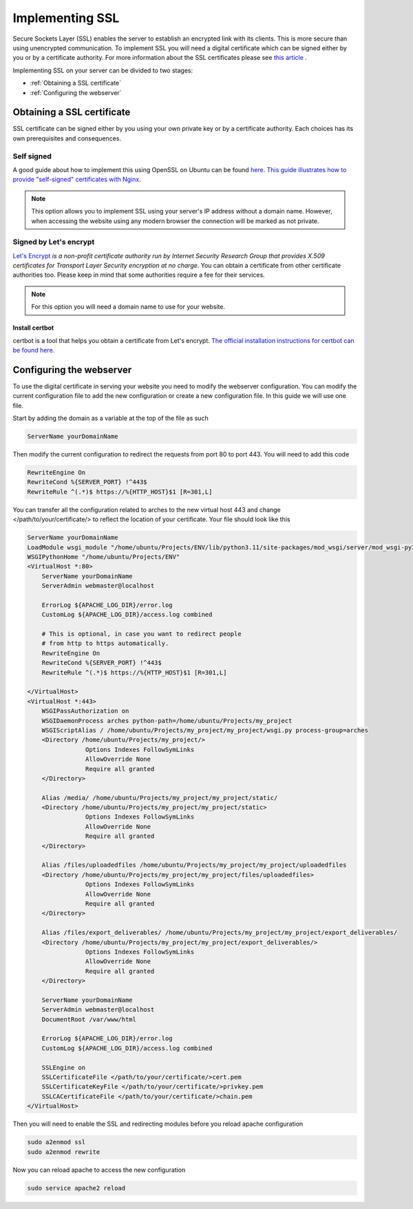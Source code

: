 ################
Implementing SSL
################

Secure Sockets Layer (SSL) enables the server to establish an encrypted link with its clients. This is more secure than using unencrypted communication. To implement SSL you will need a digital certificate which can be signed either by you or by a certificate authority. For more information about the SSL certificates please see `this article <https://www.kaspersky.com/resource-center/definitions/what-is-a-ssl-certificate>`_ . 

Implementing SSL on your server can be divided to two stages:

+ :ref:`Obtaining a SSL certificate`
+ :ref:`Configuring the webserver`


Obtaining a SSL certificate
***************************
SSL certificate can be signed either by you using your own private key or by a certificate authority. Each choices has its own prerequisites and consequences. 


Self signed
===========
A good guide about how to implement this using OpenSSL on Ubuntu can be found `here <https://www.digitalocean.com/community/tutorials/how-to-create-a-self-signed-ssl-certificate-for-apache-in-ubuntu-20-04>`_. `This guide illustrates how to provide "self-signed" certificates with Nginx <https://www.digitalocean.com/community/tutorials/how-to-create-a-self-signed-ssl-certificate-for-nginx-in-ubuntu>`_.

.. note::
    This option allows you to implement SSL using your server's IP address without a domain name. However, when accessing the website using any modern browser the connection will be marked as not private.

.. image :: ../images/connection-not-private.png
    :target: _images/connection-not-private.png 

Signed by Let's encrypt
=======================

`Let's Encrypt <https://letsencrypt.org/>`_ *is a non-profit certificate authority run by Internet Security Research Group that provides X.509 certificates for Transport Layer Security encryption at no charge*. You can obtain a certificate from other certificate authorities too. Please keep in mind that some authorities require a fee for their services. 

.. note::
    For this option you will need a domain name to use for your website.

Install certbot
---------------
certbot is a tool that helps you obtain a certificate from Let's encrypt. `The official installation instructions for certbot can be found here. <https://certbot.eff.org/lets-encrypt/>`_


Configuring the webserver
*************************
To use the digital certificate in serving your website you need to modify the webserver configuration. You can modify the current configuration file to add the new configuration or create a new configuration file. In this guide we will use one file. 

Start by adding the domain as a variable at the top of the file as such

.. code-block::

    ServerName yourDomainName

Then modify the current configuration to redirect the requests from port 80 to port 443. You will need to add this code

.. code-block::

    RewriteEngine On
    RewriteCond %{SERVER_PORT} !^443$
    RewriteRule ^(.*)$ https://%{HTTP_HOST}$1 [R=301,L]

You can transfer all the configuration related to arches to the new virtual host 443 and change </path/to/your/certificate/> to reflect the location of your certificate. Your file should look like this

.. code-block::

    ServerName yourDomainName
    LoadModule wsgi_module "/home/ubuntu/Projects/ENV/lib/python3.11/site-packages/mod_wsgi/server/mod_wsgi-py37.cpython-37m-x86_64-linux-gnu.so"
    WSGIPythonHome "/home/ubuntu/Projects/ENV"
    <VirtualHost *:80>
        ServerName yourDomainName
        ServerAdmin webmaster@localhost

        ErrorLog ${APACHE_LOG_DIR}/error.log
        CustomLog ${APACHE_LOG_DIR}/access.log combined

        # This is optional, in case you want to redirect people 
        # from http to https automatically.
        RewriteEngine On
        RewriteCond %{SERVER_PORT} !^443$
        RewriteRule ^(.*)$ https://%{HTTP_HOST}$1 [R=301,L]

    </VirtualHost>
    <VirtualHost *:443>
        WSGIPassAuthorization on
        WSGIDaemonProcess arches python-path=/home/ubuntu/Projects/my_project
        WSGIScriptAlias / /home/ubuntu/Projects/my_project/my_project/wsgi.py process-group=arches
        <Directory /home/ubuntu/Projects/my_project/>
                    Options Indexes FollowSymLinks
                    AllowOverride None
                    Require all granted
        </Directory>

        Alias /media/ /home/ubuntu/Projects/my_project/my_project/static/
        <Directory /home/ubuntu/Projects/my_project/my_project/static>
                    Options Indexes FollowSymLinks
                    AllowOverride None
                    Require all granted
        </Directory>

        Alias /files/uploadedfiles /home/ubuntu/Projects/my_project/my_project/uploadedfiles
        <Directory /home/ubuntu/Projects/my_project/my_project/files/uploadedfiles>
                    Options Indexes FollowSymLinks
                    AllowOverride None
                    Require all granted
        </Directory>

        Alias /files/export_deliverables/ /home/ubuntu/Projects/my_project/my_project/export_deliverables/
        <Directory /home/ubuntu/Projects/my_project/my_project/export_deliverables/>
                    Options Indexes FollowSymLinks
                    AllowOverride None
                    Require all granted
        </Directory>

        ServerName yourDomainName
        ServerAdmin webmaster@localhost
        DocumentRoot /var/www/html

        ErrorLog ${APACHE_LOG_DIR}/error.log
        CustomLog ${APACHE_LOG_DIR}/access.log combined

        SSLEngine on
        SSLCertificateFile </path/to/your/certificate/>cert.pem
        SSLCertificateKeyFile </path/to/your/certificate/>privkey.pem
        SSLCACertificateFile </path/to/your/certificate/>chain.pem
    </VirtualHost>


Then you will need to enable the SSL and redirecting modules before you reload apache configuration 

.. code-block:: 

    sudo a2enmod ssl
    sudo a2enmod rewrite 

Now you can reload apache to access the new configuration

.. code-block:: 

    sudo service apache2 reload
